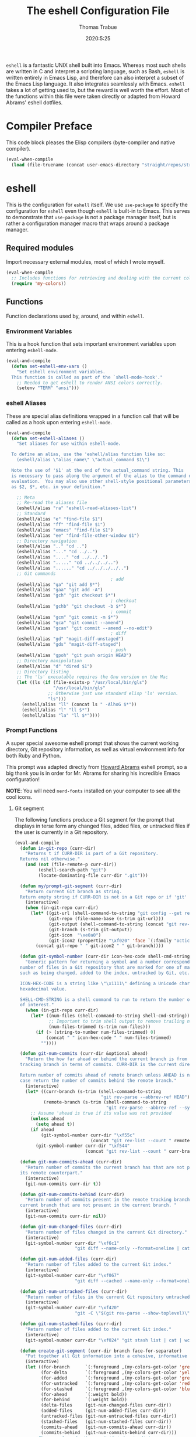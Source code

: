 #+TITLE: The eshell Configuration File
#+AUTHOR: Thomas Trabue
#+EMAIL:  tom.trabue@gmail.com
#+DATE:   2020:5:25
#+STARTUP: fold

=eshell= is a fantastic UNIX shell built into Emacs. Whereas most such shells
are written in C and interpret a scripting language, such as Bash, =eshell= is
written entirely in Emacs Lisp, and therefore can also interpret a subset of the
Emacs Lisp language. It also integrates seamlessly with Emacs.  =eshell= takes a
lot of getting used to, but the reward is well worth the effort.  Most of the
functions within this file were taken directly or adapted from Howard Abrams'
eshell dotfiles.

* Compiler Preface
This code block pleases the Elisp compilers (byte-compiler and native compiler).

#+begin_src emacs-lisp
  (eval-when-compile
    (load (file-truename (concat user-emacs-directory "straight/repos/straight.el/bootstrap.el"))))
#+end_src

* eshell
This is the configuration for =eshell= itself. We use =use-package= to specify
the configuration for =eshell= even though =eshell= is built-in to Emacs. This
serves to demonstrate that =use-package= is not a package manager itself, but is
rather a configuration manager macro that wraps around a package manager.

** Required modules
Import necessary external modules, most of which I wrote myself.

#+begin_src emacs-lisp
  (eval-when-compile
    ;; Includes functions for retrieving and dealing with the current color theme.
    (require 'my-colors))
#+end_src

** Functions
Function declarations used by, around, and within =eshell=.
*** Environment Variables
This is a hook function that sets important environment variables upon entering
=eshell-mode=.

#+begin_src emacs-lisp
  (eval-and-compile
    (defun set-eshell-env-vars ()
      "Set eshell environment variables.
    This function is called as part of the `shell-mode-hook'."
      ;; Needed to get eshell to render ANSI colors correctly.
      (setenv "TERM" "ansi")))
#+end_src

*** eshell Aliases
These are special alias definitions wrapped in a function call that will be
called as a hook upon entering =eshell-mode=.

#+begin_src emacs-lisp
  (eval-and-compile
    (defun set-eshell-aliases ()
      "Set aliases for use within eshell-mode.

    To define an alias, use the 'eshell/alias function like so:
      (eshell/alias \"alias_name\" \"actual_command $1\")

    Note the use of '$1' at the end of the actual_command string. This
    is necessary to pass along the argument of the alias to the command during
    evaluation.  You may also use other shell-style positional parameters, such
    as $2, $*, etc. in your definition."

      ;; Meta
      ;; Re-read the aliases file
      (eshell/alias "ra" "eshell-read-aliases-list")
      ;; Standard
      (eshell/alias "e" "find-file $1")
      (eshell/alias "ff" "find-file $1")
      (eshell/alias "emacs" "find-file $1")
      (eshell/alias "ee" "find-file-other-window $1")
      ;; Directory navigation
      (eshell/alias ".." "cd ..")
      (eshell/alias "..." "cd ../..")
      (eshell/alias "...." "cd ../../..")
      (eshell/alias "....." "cd ../../../..")
      (eshell/alias "......" "cd ../../../../..")
      ;; Git commands
                                          ; add
      (eshell/alias "ga" "git add $*")
      (eshell/alias "gaa" "git add -A")
      (eshell/alias "gch" "git checkout $*")
                                          ; checkout
      (eshell/alias "gchb" "git checkout -b $*")
                                          ; commit
      (eshell/alias "gcm" "git commit -m $*")
      (eshell/alias "gca" "git commit --amend")
      (eshell/alias "gcan" "git commit --amend --no-edit")
                                          ; diff
      (eshell/alias "gd" "magit-diff-unstaged")
      (eshell/alias "gds" "magit-diff-staged")
                                          ; push
      (eshell/alias "gpoh" "git push origin HEAD")
      ;; Directory manipulation
      (eshell/alias "d" "dired $1")
      ;; Directory listing
      ;; The 'ls' executable requires the Gnu version on the Mac
      (let ((ls (if (file-exists-p "/usr/local/bin/gls")
                    "/usr/local/bin/gls"
                  ;; Otherwise just use standard elisp 'ls' version.
                  "ls")))
        (eshell/alias "ll" (concat ls " -AlhoG $*"))
        (eshell/alias "l" "ll $*")
        (eshell/alias "la" "ll $*"))))
#+end_src

*** Prompt Functions
A super special awesome eshell prompt that shows the current working directory,
Git repository information, as well as virtual environment info for both Ruby
and Python.

This prompt was adapted directly from [[https://github.com/howardabrams/dot-files/blob/master/emacs-eshell.org][Howard Abrams]] eshell prompt, so a big
thank you is in order for Mr. Abrams for sharing his incredible Emacs
configuration!

*NOTE*: You will need =nerd-fonts= installed on your computer to see all the
cool icons.

***** Git segment
The following functions produce a Git segment for the prompt that displays in
terse form any changed files, added files, or untracked files if the user is
currently in a Git repository.

#+begin_src emacs-lisp
  (eval-and-compile
    (defun in-git-repo (curr-dir)
      "Returns t if CURR-DIR is part of a Git repository.
    Returns nil otherwise."
      (and (not (file-remote-p curr-dir))
           (eshell-search-path "git")
           (locate-dominating-file curr-dir ".git")))

    (defun my/prompt-git-segment (curr-dir)
      "Return current Git branch as string.
    Return empty string if CURR-DIR is not in a Git repo or if 'git' command not found."
      (interactive)
      (when (in-git-repo curr-dir)
        (let* ((git-url (shell-command-to-string "git config --get remote.origin.url"))
               (git-repo (file-name-base (s-trim git-url)))
               (git-output (shell-command-to-string (concat "git rev-parse --abbrev-ref HEAD")))
               (git-branch (s-trim git-output))
               (git-icon  "\xe0a0")
               (git-icon2 (propertize "\xf020" 'face `(:family "octicons"))))
          (concat git-repo " " git-icon2 " " git-branch))))

    (defun git-symbol-number (curr-dir icon-hex-code shell-cmd-string)
      "Generic pattern for returning a symbol and a number corresponding to a
    number of files in a Git repository that are marked for one of many reasons,
    such as being changed, added to the index, untracked by Git, etc.

    ICON-HEX-CODE is a string like \"\x1111\" defining a Unicode character's
    hexadecimal value.

    SHELL-CMD-STRING is a shell command to run to return the number of files
    of interest."
      (when (in-git-repo curr-dir)
        (let* ((num-files (shell-command-to-string shell-cmd-string))
               ;; Important to trim shell output to remove trailing newlines!
               (num-files-trimmed (s-trim num-files)))
          (if (> (string-to-number num-files-trimmed) 0)
              (concat " " icon-hex-code " " num-files-trimmed)
            ""))))

    (defun git-num-commits (curr-dir &optional ahead)
      "Return the how far ahead or behind the current branch is from its remote
    tracking branch in terms of commits. CURR-DIR is the current directory.

    Return number of commits ahead of remote branch unless AHEAD is nil, in which
    case return the number of commits behind the remote branch."
      (interactive)
      (let* ((curr-branch (s-trim (shell-command-to-string
                                   "git rev-parse --abbrev-ref HEAD")))
             (remote-branch (s-trim (shell-command-to-string
                                     "git rev-parse --abbrev-ref --symbolic-full-name @{u}"))))
        ;; Assume 'ahead is true if its value was not provided
        (unless ahead
          (setq ahead t))
        (if ahead
            (git-symbol-number curr-dir "\xf55c"
                               (concat "git rev-list --count " remote-branch ".." curr-branch))
          (git-symbol-number curr-dir "\xf544"
                             (concat "git rev-list --count " curr-branch ".." remote-branch)))))

    (defun git-num-commits-ahead (curr-dir)
      "Return number of commits the current branch has that are not part of
    its remote counterpart."
      (interactive)
      (git-num-commits curr-dir t))

    (defun git-num-commits-behind (curr-dir)
      "Return number of commits present in the remote tracking branch for the
    current branch that are not present in the current branch. "
      (interactive)
      (git-num-commits curr-dir nil))

    (defun git-num-changed-files (curr-dir)
      "Return number of files changed in the current Git directory."
      (interactive)
      (git-symbol-number curr-dir "\xf6c1"
                         "git diff --name-only --format=oneline | cat | wc -l"))

    (defun git-num-added-files (curr-dir)
      "Return number of files added to the current Git index."
      (interactive)
      (git-symbol-number curr-dir "\xf067"
                         "git diff --cached --name-only --format=oneline | cat | wc -l"))

    (defun git-num-untracked-files (curr-dir)
      "Return number of files in the current Git repository untracked by Git."
      (interactive)
      (git-symbol-number curr-dir "\xf420"
                         "git -C \"$(git rev-parse --show-toplevel)\" ls-files --others --exclude-standard | wc -l"))

    (defun git-num-stashed-files (curr-dir)
      "Return number of files added to the current Git index."
      (interactive)
      (git-symbol-number curr-dir "\xf024" "git stash list | cat | wc -l"))

    (defun create-git-segment (curr-dir branch face-for-separator)
      "Put together all Git information into a cohesive, informative segment."
      (interactive)
      (let ((for-branch      `(:foreground ,(my-colors-get-color 'green) :weight bold))
            (for-delta       `(:foreground ,(my-colors-get-color 'yellow)))
            (for-added       `(:foreground ,(my-colors-get-color 'green)))
            (for-untracked   `(:foreground ,(my-colors-get-color 'red)))
            (for-stashed     `(:foreground ,(my-colors-get-color 'blue)))
            (for-ahead       `(:weight bold))
            (for-behind      `(:weight bold))
            (delta-files     (git-num-changed-files curr-dir))
            (added-files     (git-num-added-files curr-dir))
            (untracked-files (git-num-untracked-files curr-dir))
            (stashed-files   (git-num-stashed-files curr-dir))
            (commits-ahead   (git-num-commits-ahead curr-dir))
            (commits-behind  (git-num-commits-behind curr-dir)))
        ;; Change color of git prompt if index is dirty.
        (if (not (and (string= "" delta-files)
                      (string= "" added-files)
                      (string= "" untracked-files)))
            (setq for-branch `(:foreground ,(my-colors-get-color 'orange))))
        (concat (propertize " ── "    'face face-for-separator)
                (propertize branch   'face for-branch)
                (propertize delta-files 'face for-delta)
                (propertize added-files 'face for-added)
                (propertize untracked-files 'face for-untracked)
                (propertize stashed-files 'face for-stashed)
                (propertize commits-ahead 'face for-ahead)
                (propertize commits-behind 'face for-behind)))))
#+end_src

***** File segment
This is the standard directory path segment of the prompt.

#+begin_src emacs-lisp
  (eval-and-compile
    (defun pwd-replace-home (curr-dir)
      "Replace home in CURR-DIR with tilde (~) character."
      (interactive)
      (let* ((home (expand-file-name (getenv "HOME")))
             (home-len (length home)))
        (if (and
             (>= (length curr-dir) home-len)
             (equal home (substring curr-dir 0 home-len)))
            (concat "~" (substring curr-dir home-len))
          curr-dir)))

    (defun pwd-shorten-dirs (curr-dir)
      "Shorten all directory names in CURR-DIR except the last two."
      (let ((p-lst (split-string curr-dir "/")))
        (if (> (length p-lst) 2)
            (concat
             (mapconcat (lambda (elm) (if (zerop (length elm)) ""
                                        (substring elm 0 1)))
                        (butlast p-lst 2)
                        "/")
             "/"
             (mapconcat (lambda (elm) elm)
                        (last p-lst 2)
                        "/"))
          curr-dir)))  ;; Otherwise, we just return the CURR-DIR

    (defun split-directory-prompt (directory)
      "Break up the directory into a 'parent' and a 'base'"
      (if (string-match-p ".*/.*" directory)
          (list (file-name-directory directory) (file-name-base directory))
        (list "" directory))))
#+end_src

***** Ruby virtual environment segment
Displays some information about Ruby virtual environments.

#+begin_src emacs-lisp
  (eval-and-compile
    (defun my/prompt-ruby-segment ()
      "Returns a string (may be empty) based on the current Ruby Virtual Environment."
      (let* ((executable "~/.rvm/bin/rvm-prompt")
             (command    (concat executable "v g")))
        (when (file-exists-p executable)
          (let* ((results (shell-command-to-string executable))
                 (cleaned (string-trim results))
                 (gem     (propertize "\xe92b" 'face `(:family "alltheicons"))))
            (when (and cleaned (not (equal cleaned "")))
              (s-replace "ruby-" gem cleaned)))))))
#+end_src

***** Python virtual environment segment
Displays some information about Python virtual environments.

#+begin_src emacs-lisp
  (eval-and-compile
    (defun my/prompt-python-segment ()
      "Returns a string (may be empty) based on the current Python
    Virtual Environment. Assuming the M-x command: `pyenv-mode-set'
    has been called."
      (when (fboundp #'pyenv-mode-version)
        (let ((venv (pyenv-mode-version)))
          (when venv
            (concat
             (propertize "\xe928" 'face `(:family "alltheicons"))
             (pyenv-mode-version)))))))
#+end_src

***** User segment

#+begin_src emacs-lisp
  (eval-and-compile
    (defun my/prompt-user-segment ()
      "Return the propertiezed user segment of the eshell prompt."
      (interactive)
      (let* ((username (getenv "USER"))
             (for-user (if (string= username "root")
                           `(:foreground ,(my-colors-get-color 'red) :weight bold)
                         `(:foreground ,(my-colors-get-color 'cyan) :weight bold)))
             (user (propertize username 'face for-user))
             (user-icon (propertize "\xf2be" 'face for-user)))
        (concat user-icon " " user))))
#+end_src

***** Directory segment

#+begin_src emacs-lisp
  (eval-and-compile
    (defun my/prompt-dir-segment (curr-dir)
      "Return the propertiezed directory segment of the eshell prompt."
      (interactive)
      (let* ((dark-env (eq 'dark (frame-parameter nil 'background-mode)))
             (for-parent  (if dark-env `(:foreground ,(my-colors-get-color 'yellow))
                            `(:foreground ,(my-colors-get-color 'blue))))
             (for-dir     (if dark-env `(:foreground ,(my-colors-get-color 'violet) :weight bold)
                            `(:foreground ,(my-colors-get-color 'orange) :weight bold)))
             (dir-icon (propertize "\xf413" 'face for-dir))
             (directory (split-directory-prompt
                         (pwd-shorten-dirs (pwd-replace-home curr-dir))))
             (parent (propertize (car directory) 'face for-parent))
             (name   (propertize (cadr directory) 'face for-dir)))
        (concat dir-icon " " parent name))))
#+end_src

***** Final prompt function
Here's where all the magic happens! This function puts everything together into
one super prompt.

#+begin_src emacs-lisp
  (eval-and-compile
    (defun eshell/eshell-local-prompt-function ()
      "A prompt for eshell that works locally (in that is assumes
  that it could run certain commands) in order to make a prettier,
  more-helpful local prompt."
      (interactive)
      (let* ((curr-dir (eshell/pwd))
             ;; Colors/faces
             (for-div    `(:weight bold))
             (for-ruby   `(:foreground ,(my-colors-get-color 'red)))
             (for-python `(:foreground ,(my-colors-get-color 'blue)))
             ;; Symbolic segment connectors
             (seg-begin (propertize "╭⟣─ " 'face for-div))
             (seg-continue (propertize " ── " 'face for-div))
             (user (my/prompt-user-segment))
             (dir (my/prompt-dir-segment curr-dir))
             (branch (my/prompt-git-segment curr-dir))

             (ruby   (when (not (file-remote-p curr-dir)) (my/prompt-ruby-segment)))
             (python (when (not (file-remote-p curr-dir)) (my/prompt-python-segment))))

        (concat seg-begin user seg-continue dir
                (when branch (create-git-segment curr-dir branch for-div))
                (when ruby
                  (concat (seg-continue)
                          (propertize ruby   'face for-ruby)))
                (when python
                  (concat (seg-continue)
                          (propertize python 'face for-python)))
                (propertize "\n"     'face for-div)
                (propertize "╰"      'face for-div)
                (propertize (if (= (user-uid) 0) " #" " $") 'face `(:weight ultra-bold))
                ;; (propertize " └→" 'face (if (= (user-uid) 0) `(:weight ultra-bold :foreground "red") `(:weight ultra-bold)))
                (propertize " "    'face `(:weight bold))))))
#+end_src

*** TRAMP Functions

#+begin_src emacs-lisp
  (eval-and-compile
    (defun eshell-there (host)
      "Creates an eshell session that uses Tramp to automatically connect to a
  remote system, HOST.  The hostname can be either the IP address, or FQDN, and
  can specify the user account, as in root@blah.com. HOST can also be a complete
  Tramp reference."
      (interactive "sHost: ")

      (let* ((default-directory
              (cond
               ((string-match-p "^/" host) host)

               ((string-match-p (ha/eshell-host-regexp 'full) host)
                (string-match (ha/eshell-host-regexp 'full) host) ;; Why!?
                (let* ((user1 (match-string 2 host))
                       (host1 (match-string 3 host))
                       (user2 (match-string 6 host))
                       (host2 (match-string 7 host)))
                  (if host1
                      (ha/eshell-host->tramp user1 host1)
                    (ha/eshell-host->tramp user2 host2))))

               (t (format "/%s:" host)))))
        (eshell-here)))

    (defun ha/eshell-host-regexp (regexp)
      "Returns a particular regular expression based on symbol, REGEXP"
      (let* ((user-regexp      "\\(\\([[:alpha:].]+\\)@\\)?")
             (tramp-regexp     "\\b/ssh:[:graph:]+")
             (ip-char          "[[:digit:]]")
             (ip-plus-period   (concat ip-char "+" "\\."))
             (ip-regexp        (concat "\\(\\(" ip-plus-period "\\)\\{3\\}" ip-char "+\\)"))
             (host-char        "[[:alpha:][:digit:]-]")
             (host-plus-period (concat host-char "+" "\\."))
             (host-regexp      (concat "\\(\\(" host-plus-period "\\)+" host-char "+\\)"))
             (horrific-regexp  (concat "\\b"
                                       user-regexp ip-regexp
                                       "\\|"
                                       user-regexp host-regexp
                                       "\\b")))
        (cond
         ((eq regexp 'tramp) tramp-regexp)
         ((eq regexp 'host)  host-regexp)
         ((eq regexp 'full)  horrific-regexp))))

    (defun ha/eshell-scan-for-hostnames ()
      "Helper function to scan the current line for any hostnames, IP
  or Tramp references.  This returns a tuple of the username (if
  found) and the hostname.

  If a Tramp reference is found, the username part of the tuple
  will be `nil'."
      (save-excursion
        (goto-char (line-beginning-position))
        (if (search-forward-regexp (ha/eshell-host-regexp 'tramp) (line-end-position) t)
            (cons nil (buffer-substring-no-properties (match-beginning 0) (match-end 0)))

          ;; Returns the text associated with match expression, NUM or `nil' if no match was found.
          (cl-flet ((ha/eshell-get-expression (num) (if-let ((first (match-beginning num))
                                                             (end   (match-end num)))
                                                        (buffer-substring-no-properties first end))))

            (search-forward-regexp (ha/eshell-host-regexp 'full) (line-end-position))

            ;; Until this is completely robust, let's keep this debugging code here:
            ;; (message (mapconcat (lambda (tup) (if-let ((s (car tup))
            ;;                                       (e (cadr tup)))
            ;;                                  (buffer-substring-no-properties s e)
            ;;                                "null"))
            ;;             (-partition 2 (match-data t)) " -- "))

            (let ((user1 (ha/eshell-get-expression 2))
                  (host1 (ha/eshell-get-expression 3))
                  (user2 (ha/eshell-get-expression 6))
                  (host2 (ha/eshell-get-expression 7)))
              (if host1
                  (cons user1 host1)
                (cons user2 host2)))))))

    (defun ha/eshell-host->tramp (username hostname &optional prefer-root)
      "Returns a TRAMP reference based on a USERNAME and HOSTNAME
  that refers to any host or IP address."
      (cond ((string-match-p "^/" host)
             host)
            ((or (and prefer-root (not username)) (equal username "root"))
             (format "/ssh:%s|sudo:%s:" hostname hostname))
            ((or (null username) (equal username user-login-name))
             (format "/ssh:%s:" hostname))
            (t
             (format "/ssh:%s|sudo:%s|sudo@%s:%s:" hostname hostname username hostname))))

    (defun eshell-here-on-line (p)
      "Search the current line for an IP address or hostname, and call the `eshell-here' function.

  Call with PREFIX to connect with the `root' useraccount, via `sudo'."
      (interactive "p")
      (destructuring-bind (user host) (ha/eshell-scan-for-hostnames)
        (let ((default-directory (ha/eshell-host->tramp user host (> p 1))))
          (message "Connecting to: %s" default-directory)
          ;; With the `default-directory' set to a Tramp reference, rock on!
          (eshell-here)))))

  (bind-key "M-s-1" #'eshell-here-on-line)
#+end_src

*** Other Functions
These interactive functions are meant to be called from outside of the =eshell=
environment.

#+begin_src emacs-lisp
  (eval-and-compile
    (defun eshell-cwd ()
      "Set the eshell directory to that of the current buffer.

  Usage: \\[eshell-cwd]."
      (interactive)
      (let (
            (path (file-name-directory (or  (buffer-file-name) default-directory))))

        (with-current-buffer "*eshell*"
          (cd path)
          (eshell-emit-prompt)))))
#+end_src

*** Special =eshell= Functions
These are similar to Bash functions. They are meant to be called like a normal
executable from within the =eshell=.

#+begin_src emacs-lisp
  (eval-and-compile
    ;; Custom eshell functions
    ;; These can be called from within eshell by the name following the
    ;; 'eshell/' prefix.
    (defun eshell/clear ()
      "Clear the eshell buffer."
      (interactive)
      (let ((inhibit-read-only t))
        (erase-buffer)))

    ;; Alias function for magit-status
    ;; This is not a regular alias because it kept changing the current directory.
    (defun eshell/gs (&rest args)
      (magit-status (pop args) nil)
      ;; The echo command suppresses output
      (eshell/echo))

    (defun eshell-below ()
      "Open new or existing eshell session in split window below current window.

  If you are currently in an eshell session then this function does nothing."
      (interactive)
      (let (;; Tell windmove to create a new window if it does not already exist.
            (windmove-create-window t)
            (eshell-win nil))

        (when (not (string= "*eshell*" (buffer-name)))
          (setq eshell-win (windmove-down))
          (select-window eshell-win)
          (eshell)))))
#+end_src

** =use-package= specification
This is where we specify the =use-package= directive for =eshell=, which makes
use of all the functions we've written above.

#+begin_src emacs-lisp
  (require 'general)

  (use-package eshell
    :after evil-collection
    :hook
    (eshell-mode . (lambda ()
                     (set-eshell-env-vars)
                     (set-eshell-aliases)))
    :general
    (general-def eshell-proc-mode-map
      "M-j" 'eshell-next-matching-input-from-input
      "M-k" 'eshell-previous-matching-input-from-input)
    (general-def '(normal insert) eshell-mode-map
      ;; Use C-r in eshell mode to search back through history
      "C-r" 'helm-eshell-history)
    :custom
    ;; eshell-buffer-shorthand t ...  Can't see Bug 19391
    (eshell-scroll-to-bottom-on-input 'all)
    (eshell-error-if-no-glob t)
    (eshell-hist-ignoredups t)
    (eshell-save-history-on-exit t)
    (eshell-prefer-lisp-functions nil)
    (eshell-destroy-buffer-when-process-dies t)
    ;; Turn off default prompt, otherwise our custom one will not work.
    (eshell-highlight-prompt nil)
    ;; Set eshell variables
    ;; The main directory where Emacs will store eshell files
    ;; ~/.emacs.d/eshell
    (eshell-directory-name (expand-file-name "eshell" user-emacs-directory))
    :init
    (setq-default eshell-prompt-function #'eshell/eshell-local-prompt-function))
#+end_src

* Plugins
Third-party plugins for =eshell= to enhance its power.

** virtualenvwrapper
Use Python virtualenvs in =eshell=.

#+begin_src emacs-lisp
  ;; Display python virtualenvs in eshell.
  (use-package virtualenvwrapper)
#+end_src

** eshell-prompt-extras
This package contains some fancier pre-built prompts for =eshell=. I do not use
it right now because I built my own prompt with a little (read: a lot) of help
from Howard Abrams' examples. I used this package before I felt adventurous
enough to mess around with the =eshell= prompt myself, and I do recommend it to
people who want to use =eshell= without being bothered by copious amounts of
customization.

#+begin_src emacs-lisp
  ;; Fancy prompt information for eshell mode
  ;; Not currently used due to custom prompt set in the :config section of
  ;; the eshell package.
  ;; (use-package eshell-prompt-extras
  ;;   :after (virtualenvwrapper)
  ;;   :config
  ;;   (with-eval-after-load "esh-opt"
  ;;     (require 'virtualenvwrapper)
  ;;     (venv-initialize-eshell)
  ;;     (autoload 'epe-theme-lambda "eshell-prompt-extras")
  ;;     (setq eshell-highlight-prompt nil
  ;;    eshell-prompt-function 'epe-theme-multiline-with-status)))
#+end_src

** esh-autosuggest
=esh-autosuggest= is a Fish-style autosuggest feature for =eshell=. This is one
of my must-have plugins for =eshell=, and I recommend it to everybody!

#+begin_src emacs-lisp
  (use-package esh-autosuggest
    :hook
    (eshell-mode . esh-autosuggest-mode))
#+end_src

** esh-up
Easily navigate up the current directory tree in =eshell= using aliased
commands. The way it works is like this:

#+begin_src shell :tangle no
  # current directory: /long/path/name/to/me
  up pa
  # new cwd: /long/path
#+end_src

#+begin_src emacs-lisp
  (use-package eshell-up
    :hook (eshell-mode . (lambda ()
                           ;; Set eshell-up aliases for eshell-mode.
                           (eshell/alias "up" "eshell-up $1")
                           (eshell/alias "pk" "eshell-up-peek $1"))))
#+end_src

** aweshell
Cool enhancements for eshell.

#+begin_src emacs-lisp
  (require 'straight)

  (use-package aweshell
    :straight (aweshell :type git :host github :repo "manateelazycat/aweshell"))
#+end_src

